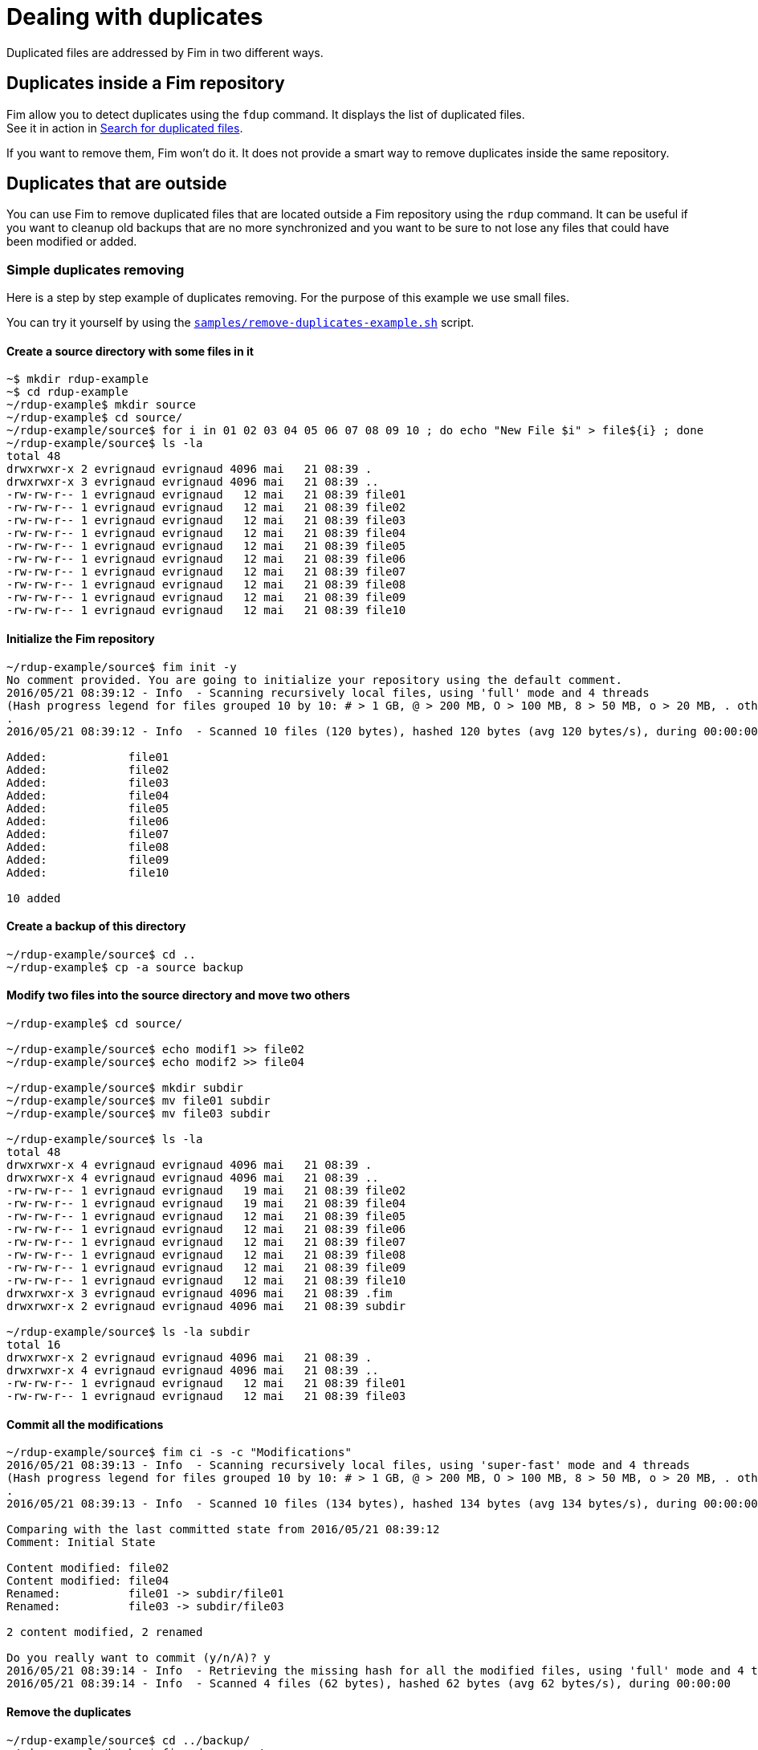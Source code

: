 = Dealing with duplicates

Duplicated files are addressed by Fim in two different ways.

== Duplicates inside a Fim repository

Fim allow you to detect duplicates using the `fdup` command. It displays the list of duplicated files. +
See it in action in <<simple-example.adoc#_search_for_duplicated_files,Search for duplicated files>>.

If you want to remove them, Fim won't do it. It does not provide a smart way to remove duplicates inside the same repository.

== Duplicates that are outside

You can use Fim to remove duplicated files that are located outside a Fim repository using the `rdup` command.
It can be useful if you want to cleanup old backups that are no more synchronized and you want to be sure to not lose any files that could have been modified or added.

=== Simple duplicates removing

Here is a step by step example of duplicates removing.
For the purpose of this example we use small files.

You can try it yourself by using the https://github.com/evrignaud/fim/blob/master/samples/remove-duplicates-example.sh[`samples/remove-duplicates-example.sh`] script.

==== Create a source directory with some files in it

[source, bash]
------
~$ mkdir rdup-example
~$ cd rdup-example
~/rdup-example$ mkdir source
~/rdup-example$ cd source/
~/rdup-example/source$ for i in 01 02 03 04 05 06 07 08 09 10 ; do echo "New File $i" > file${i} ; done
~/rdup-example/source$ ls -la
total 48
drwxrwxr-x 2 evrignaud evrignaud 4096 mai   21 08:39 .
drwxrwxr-x 3 evrignaud evrignaud 4096 mai   21 08:39 ..
-rw-rw-r-- 1 evrignaud evrignaud   12 mai   21 08:39 file01
-rw-rw-r-- 1 evrignaud evrignaud   12 mai   21 08:39 file02
-rw-rw-r-- 1 evrignaud evrignaud   12 mai   21 08:39 file03
-rw-rw-r-- 1 evrignaud evrignaud   12 mai   21 08:39 file04
-rw-rw-r-- 1 evrignaud evrignaud   12 mai   21 08:39 file05
-rw-rw-r-- 1 evrignaud evrignaud   12 mai   21 08:39 file06
-rw-rw-r-- 1 evrignaud evrignaud   12 mai   21 08:39 file07
-rw-rw-r-- 1 evrignaud evrignaud   12 mai   21 08:39 file08
-rw-rw-r-- 1 evrignaud evrignaud   12 mai   21 08:39 file09
-rw-rw-r-- 1 evrignaud evrignaud   12 mai   21 08:39 file10
------

==== Initialize the Fim repository

[source, bash]
------
~/rdup-example/source$ fim init -y
No comment provided. You are going to initialize your repository using the default comment.
2016/05/21 08:39:12 - Info  - Scanning recursively local files, using 'full' mode and 4 threads
(Hash progress legend for files grouped 10 by 10: # > 1 GB, @ > 200 MB, O > 100 MB, 8 > 50 MB, o > 20 MB, . otherwise)
.
2016/05/21 08:39:12 - Info  - Scanned 10 files (120 bytes), hashed 120 bytes (avg 120 bytes/s), during 00:00:00

Added:            file01
Added:            file02
Added:            file03
Added:            file04
Added:            file05
Added:            file06
Added:            file07
Added:            file08
Added:            file09
Added:            file10

10 added
------

==== Create a backup of this directory

[source, bash]
------
~/rdup-example/source$ cd ..
~/rdup-example$ cp -a source backup
------

==== Modify two files into the source directory and move two others

[source, bash]
------
~/rdup-example$ cd source/

~/rdup-example/source$ echo modif1 >> file02
~/rdup-example/source$ echo modif2 >> file04

~/rdup-example/source$ mkdir subdir
~/rdup-example/source$ mv file01 subdir
~/rdup-example/source$ mv file03 subdir

~/rdup-example/source$ ls -la
total 48
drwxrwxr-x 4 evrignaud evrignaud 4096 mai   21 08:39 .
drwxrwxr-x 4 evrignaud evrignaud 4096 mai   21 08:39 ..
-rw-rw-r-- 1 evrignaud evrignaud   19 mai   21 08:39 file02
-rw-rw-r-- 1 evrignaud evrignaud   19 mai   21 08:39 file04
-rw-rw-r-- 1 evrignaud evrignaud   12 mai   21 08:39 file05
-rw-rw-r-- 1 evrignaud evrignaud   12 mai   21 08:39 file06
-rw-rw-r-- 1 evrignaud evrignaud   12 mai   21 08:39 file07
-rw-rw-r-- 1 evrignaud evrignaud   12 mai   21 08:39 file08
-rw-rw-r-- 1 evrignaud evrignaud   12 mai   21 08:39 file09
-rw-rw-r-- 1 evrignaud evrignaud   12 mai   21 08:39 file10
drwxrwxr-x 3 evrignaud evrignaud 4096 mai   21 08:39 .fim
drwxrwxr-x 2 evrignaud evrignaud 4096 mai   21 08:39 subdir

~/rdup-example/source$ ls -la subdir
total 16
drwxrwxr-x 2 evrignaud evrignaud 4096 mai   21 08:39 .
drwxrwxr-x 4 evrignaud evrignaud 4096 mai   21 08:39 ..
-rw-rw-r-- 1 evrignaud evrignaud   12 mai   21 08:39 file01
-rw-rw-r-- 1 evrignaud evrignaud   12 mai   21 08:39 file03
------

==== Commit all the modifications

[source, bash]
------
~/rdup-example/source$ fim ci -s -c "Modifications"
2016/05/21 08:39:13 - Info  - Scanning recursively local files, using 'super-fast' mode and 4 threads
(Hash progress legend for files grouped 10 by 10: # > 1 GB, @ > 200 MB, O > 100 MB, 8 > 50 MB, o > 20 MB, . otherwise)
.
2016/05/21 08:39:13 - Info  - Scanned 10 files (134 bytes), hashed 134 bytes (avg 134 bytes/s), during 00:00:00

Comparing with the last committed state from 2016/05/21 08:39:12
Comment: Initial State

Content modified: file02
Content modified: file04
Renamed:          file01 -> subdir/file01
Renamed:          file03 -> subdir/file03

2 content modified, 2 renamed

Do you really want to commit (y/n/A)? y
2016/05/21 08:39:14 - Info  - Retrieving the missing hash for all the modified files, using 'full' mode and 4 threads
2016/05/21 08:39:14 - Info  - Scanned 4 files (62 bytes), hashed 62 bytes (avg 62 bytes/s), during 00:00:00
------

==== Remove the duplicates

[source, bash]
------
~/rdup-example/source$ cd ../backup/
~/rdup-example/backup$ fim rdup -m ../source
2016/05/21 08:39:14 - Info  - Searching for duplicated files using the ../source directory as master

2016/05/21 08:39:14 - Info  - Scanning recursively local files, using 'full' mode and 4 threads
(Hash progress legend for files grouped 10 by 10: # > 1 GB, @ > 200 MB, O > 100 MB, 8 > 50 MB, o > 20 MB, . otherwise)
.
2016/05/21 08:39:15 - Info  - Scanned 10 files (120 bytes), hashed 120 bytes (avg 120 bytes/s), during 00:00:00

'file01' is a duplicate of '../source/subdir/file01'
Do you really want to remove it (y/n/A)? y
  'file01' removed
'file03' is a duplicate of '../source/subdir/file03'
Do you really want to remove it (y/n/A)? y
  'file03' removed
'file05' is a duplicate of '../source/file05'
Do you really want to remove it (y/n/A)? A
  'file05' removed
'file06' is a duplicate of '../source/file06'
  'file06' removed
'file07' is a duplicate of '../source/file07'
  'file07' removed
'file08' is a duplicate of '../source/file08'
  'file08' removed
'file09' is a duplicate of '../source/file09'
  'file09' removed
'file10' is a duplicate of '../source/file10'
  'file10' removed

8 duplicated files found. 8 duplicated files removed
------

[IMPORTANT]
=====
When you are prompted with a question asking for (y/n/A) which means Yes, No, or All Yes. +
All Yes will reply Yes to all the remaining questions. You can see it in action above.
=====

==== Only the two modified files remains

[source, bash]
------
~/rdup-example/backup$ ls -la
total 20
drwxrwxr-x 3 evrignaud evrignaud 4096 mai   21 08:39 .
drwxrwxr-x 4 evrignaud evrignaud 4096 mai   21 08:39 ..
-rw-rw-r-- 1 evrignaud evrignaud   12 mai   21 08:39 file02
-rw-rw-r-- 1 evrignaud evrignaud   12 mai   21 08:39 file04
drwxrwxr-x 3 evrignaud evrignaud 4096 mai   21 08:39 .fim
------

=== Complex duplicates removing

Let say that you have:

* a directory with a big file tree that we will call the source location.
* other locations that contain some files that were copied long ago from this source location. We will call one those locations the backup location.

Now you want to cleanup the backup location from the files that are identical with the ones in the source location.
To find duplicates into the backup location we will use the hash located into the source `.fim` directory.
We will call master location the name of the directory where is this `.fim`. +
**Most of the time the master location is the source location.** +
If the source location is not reachable from the backup location, you just need to put a copy of the source `.fim` directory near the backup location.

[NOTE]
====
The backup location can contain also his own `.fim` directory. It will be ignored.
====

==== Step by step

* Go into the source location and ensure that all the hash are up to date:

[source, bash]
----
$ cd <source location>
$ fim ci -y -c "Content added"
----

* If the backup location cannot reach the source location (so master location is not the source location),
copy the `.fim` directory that is in the source location into a place near the backup location.

[source, bash]
----
$ cd <somewhere near the backup location>
$ mkdir <master location>
$ scp -rp <remote host>@<source location>/.fim <master location>
----

[IMPORTANT]
====
The source `.fim` directory can't be nested into the root folder of the backup location.
====

* Run the remove duplicates command. For this, go in the backup location.

[source, bash]
----
$ cd <backup location>
$ fim rdup -m <master location>
----

